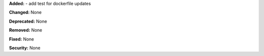 **Added:** 
- add test for dockerfile updates

**Changed:** None

**Deprecated:** None

**Removed:** None

**Fixed:** None

**Security:** None
